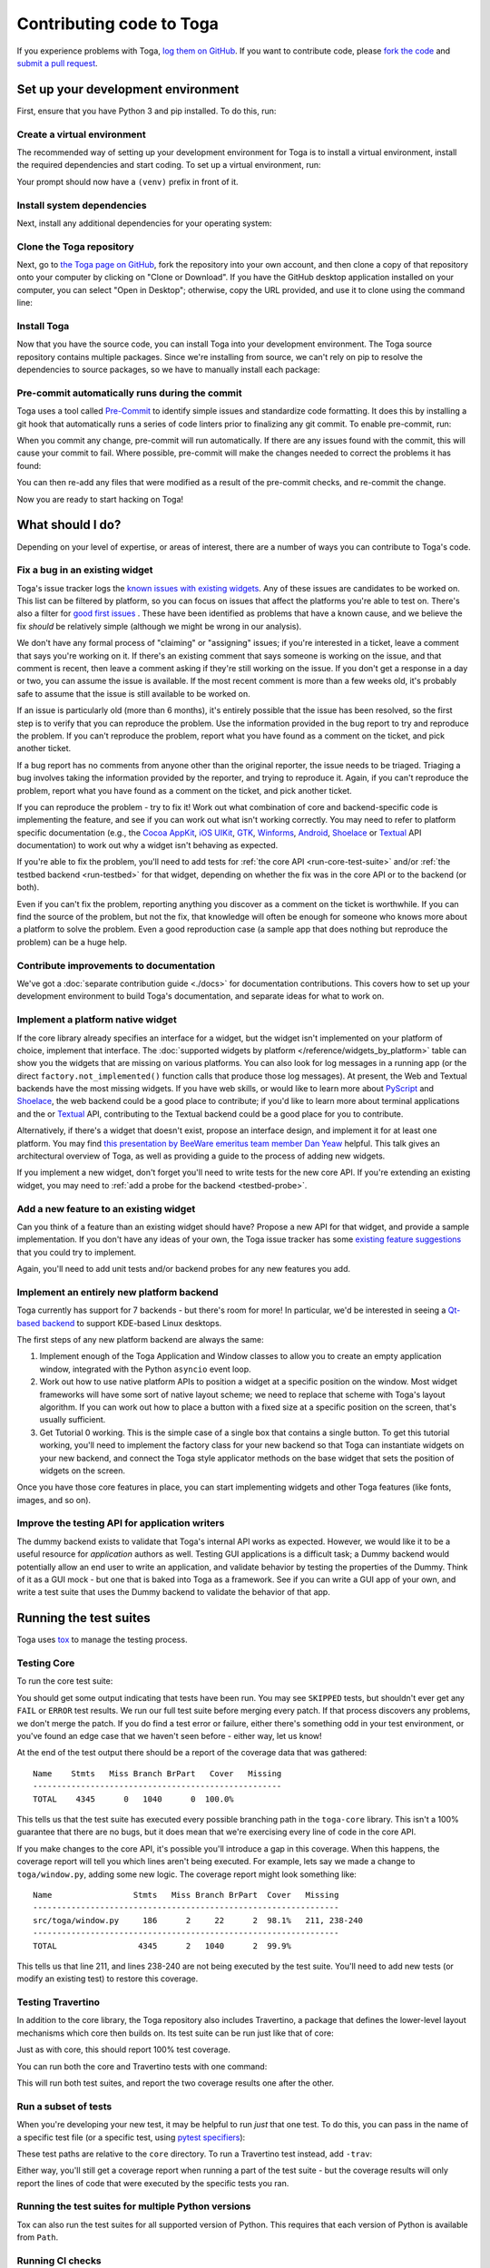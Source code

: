 .. _contribute:

=========================
Contributing code to Toga
=========================

If you experience problems with Toga, `log them on GitHub`_. If you want to
contribute code, please `fork the code`_ and `submit a pull request`_.

.. _log them on GitHub: https://github.com/beeware/toga/issues
.. _fork the code: https://github.com/beeware/toga
.. _submit a pull request: https://github.com/beeware/toga/pulls

.. _setup-dev-environment:

Set up your development environment
===================================

First, ensure that you have Python 3 and pip installed. To do this, run:

.. tabs::

  .. group-tab:: macOS

    .. code-block:: console

      $ python3 --version
      $ pip3 --version

  .. group-tab:: Linux

    .. code-block:: console

      $ python3 --version
      $ pip3 --version

  .. group-tab:: Windows

    .. code-block:: doscon

      C:\...>python3 --version
      C:\...>pip3 --version

Create a virtual environment
----------------------------

The recommended way of setting up your development environment for Toga
is to install a virtual environment, install the required dependencies and
start coding. To set up a virtual environment, run:

.. tabs::

  .. group-tab:: macOS

    .. code-block:: console

      $ python3 -m venv venv
      $ source venv/bin/activate

  .. group-tab:: Linux

    .. code-block:: console

      $ python3 -m venv venv
      $ source venv/bin/activate

  .. group-tab:: Windows

    .. code-block:: doscon

      C:\...>python3 -m venv venv
      C:\...>venv\Scripts\activate

Your prompt should now have a ``(venv)`` prefix in front of it.

Install system dependencies
---------------------------

Next, install any additional dependencies for your operating system:

.. tabs::

  .. group-tab:: macOS

    No additional dependencies

  .. group-tab:: Linux

    .. include:: /reference/platforms/unix-prerequisites.rst

  .. group-tab:: Windows

    No additional dependencies

Clone the Toga repository
-------------------------

Next, go to `the Toga page on GitHub <https://github.com/beeware/toga>`__, fork
the repository into your own account, and then clone a copy of that repository
onto your computer by clicking on "Clone or Download". If you have the GitHub
desktop application installed on your computer, you can select "Open in
Desktop"; otherwise, copy the URL provided, and use it to clone using the
command line:

.. tabs::

  .. group-tab:: macOS

    Fork the Toga repository, and then::

      (venv) $ git clone https://github.com/<your username>/toga.git

    (substituting your GitHub username)

  .. group-tab:: Linux

    Fork the Toga repository, and then::

      (venv) $ git clone https://github.com/<your username>/toga.git

    (substituting your GitHub username)

  .. group-tab:: Windows

    Fork the Toga repository, and then:

    .. code-block:: doscon

      (venv) C:\...>git clone https://github.com/<your username>/toga.git

    (substituting your GitHub username)

Install Toga
------------

Now that you have the source code, you can install Toga into your development
environment. The Toga source repository contains multiple packages. Since we're
installing from source, we can't rely on pip to resolve the dependencies to
source packages, so we have to manually install each package:

.. tabs::

  .. group-tab:: macOS

    .. code-block:: console

      (venv) $ cd toga
      (venv) $ pip install -e "./core[dev]" -e ./dummy -e ./cocoa -e ./travertino

  .. group-tab:: Linux

    .. code-block:: console

      (venv) $ cd toga
      (venv) $ pip install -e ./core[dev] -e ./dummy -e ./gtk -e ./travertino

  .. group-tab:: Windows

    .. code-block:: doscon

      (venv) C:\...>cd toga
      (venv) C:\...>pip install -e ./core[dev] -e ./dummy -e ./winforms -e ./travertino

Pre-commit automatically runs during the commit
-----------------------------------------------

Toga uses a tool called `Pre-Commit <https://pre-commit.com>`__ to identify
simple issues and standardize code formatting. It does this by installing a git
hook that automatically runs a series of code linters prior to finalizing any
git commit. To enable pre-commit, run:

.. tabs::

  .. group-tab:: macOS

    .. code-block:: console

      (venv) $ pre-commit install
      pre-commit installed at .git/hooks/pre-commit

  .. group-tab:: Linux

    .. code-block:: console

      (venv) $ pre-commit install
      pre-commit installed at .git/hooks/pre-commit

  .. group-tab:: Windows

    .. code-block:: doscon

      (venv) C:\...>pre-commit install
      pre-commit installed at .git/hooks/pre-commit

When you commit any change, pre-commit will run automatically. If there are any
issues found with the commit, this will cause your commit to fail. Where possible,
pre-commit will make the changes needed to correct the problems it has found:

.. tabs::

  .. group-tab:: macOS

    .. code-block:: console

      (venv) $ git add some/interesting_file.py
      (venv) $ git commit -m "Minor change"
      black....................................................................Failed
      - hook id: black
      - files were modified by this hook

      reformatted some/interesting_file.py

      All done! ✨ 🍰 ✨
      1 file reformatted.

      flake8...................................................................Passed
      check toml...........................................(no files to check)Skipped
      check yaml...........................................(no files to check)Skipped
      check for case conflicts.................................................Passed
      check docstring is first.................................................Passed
      fix end of files.........................................................Passed
      trim trailing whitespace.................................................Passed
      isort....................................................................Passed
      pyupgrade................................................................Passed
      docformatter.............................................................Passed

  .. group-tab:: Linux

    .. code-block:: console

      (venv) $ git add some/interesting_file.py
      (venv) $ git commit -m "Minor change"
      black....................................................................Failed
      - hook id: black
      - files were modified by this hook

      reformatted some/interesting_file.py

      All done! ✨ 🍰 ✨
      1 file reformatted.

      flake8...................................................................Passed
      check toml...........................................(no files to check)Skipped
      check yaml...........................................(no files to check)Skipped
      check for case conflicts.................................................Passed
      check docstring is first.................................................Passed
      fix end of files.........................................................Passed
      trim trailing whitespace.................................................Passed
      isort....................................................................Passed
      pyupgrade................................................................Passed
      docformatter.............................................................Passed

  .. group-tab:: Windows

    .. code-block:: doscon

      (venv) C:\...>git add some/interesting_file.py
      (venv) C:\...>git commit -m "Minor change"
      black....................................................................Failed
      - hook id: black
      - files were modified by this hook

      reformatted some\interesting_file.py

      All done! ✨ 🍰 ✨
      1 file reformatted.

      flake8...................................................................Passed
      check toml...........................................(no files to check)Skipped
      check yaml...........................................(no files to check)Skipped
      check for case conflicts.................................................Passed
      check docstring is first.................................................Passed
      fix end of files.........................................................Passed
      trim trailing whitespace.................................................Passed
      isort....................................................................Passed
      pyupgrade................................................................Passed
      docformatter.............................................................Passed

You can then re-add any files that were modified as a result of the pre-commit checks,
and re-commit the change.

.. tabs::

  .. group-tab:: macOS

    .. code-block:: console

      (venv) $ git add some/interesting_file.py
      (venv) $ git commit -m "Minor change"
      black....................................................................Passed
      flake8...................................................................Passed
      check toml...........................................(no files to check)Skipped
      check yaml...........................................(no files to check)Skipped
      check for case conflicts.................................................Passed
      check docstring is first.................................................Passed
      fix end of files.........................................................Passed
      trim trailing whitespace.................................................Passed
      isort....................................................................Passed
      pyupgrade................................................................Passed
      docformatter.............................................................Passed
      [bugfix e3e0f73] Minor change
      1 file changed, 4 insertions(+), 2 deletions(-)

  .. group-tab:: Linux

    .. code-block:: console

      (venv) $ git add some/interesting_file.py
      (venv) $ git commit -m "Minor change"
      black....................................................................Passed
      flake8...................................................................Passed
      check toml...........................................(no files to check)Skipped
      check yaml...........................................(no files to check)Skipped
      check for case conflicts.................................................Passed
      check docstring is first.................................................Passed
      fix end of files.........................................................Passed
      trim trailing whitespace.................................................Passed
      isort....................................................................Passed
      pyupgrade................................................................Passed
      docformatter.............................................................Passed
      [bugfix e3e0f73] Minor change
      1 file changed, 4 insertions(+), 2 deletions(-)

  .. group-tab:: Windows

    .. code-block:: doscon

      (venv) C:\...>git add some\interesting_file.py
      (venv) C:\...>git commit -m "Minor change"
      black....................................................................Passed
      flake8...................................................................Passed
      check toml...........................................(no files to check)Skipped
      check yaml...........................................(no files to check)Skipped
      check for case conflicts.................................................Passed
      check docstring is first.................................................Passed
      fix end of files.........................................................Passed
      trim trailing whitespace.................................................Passed
      isort....................................................................Passed
      pyupgrade................................................................Passed
      docformatter.............................................................Passed

Now you are ready to start hacking on Toga!

What should I do?
=================

Depending on your level of expertise, or areas of interest, there are a number
of ways you can contribute to Toga's code.

Fix a bug in an existing widget
-------------------------------

Toga's issue tracker logs the `known issues with existing widgets
<https://github.com/beeware/toga/issues?q=is%3Aopen+is%3Aissue+label%3Abug>`__.
Any of these issues are candidates to be worked on. This list can be filtered by
platform, so you can focus on issues that affect the platforms you're able to
test on. There's also a filter for `good first issues
<https://github.com/beeware/toga/issues?q=is%3Aopen+is%3Aissue+label%3A%22good+first+issue%22>`__
. These have been identified as problems that have a known cause, and we believe
the fix *should* be relatively simple (although we might be wrong in our
analysis).

We don't have any formal process of "claiming" or "assigning" issues; if you're
interested in a ticket, leave a comment that says you're working on it. If
there's an existing comment that says someone is working on the issue, and that
comment is recent, then leave a comment asking if they're still working on the
issue. If you don't get a response in a day or two, you can assume the issue is
available. If the most recent comment is more than a few weeks old, it's
probably safe to assume that the issue is still available to be worked on.

If an issue is particularly old (more than 6 months), it's entirely possible
that the issue has been resolved, so the first step is to verify that you can
reproduce the problem. Use the information provided in the bug report to try and
reproduce the problem. If you can't reproduce the problem, report what you have
found as a comment on the ticket, and pick another ticket.

If a bug report has no comments from anyone other than the original reporter,
the issue needs to be triaged. Triaging a bug involves taking the
information provided by the reporter, and trying to reproduce it. Again, if you
can't reproduce the problem, report what you have found as a comment on the
ticket, and pick another ticket.

If you can reproduce the problem - try to fix it! Work out what combination of core and
backend-specific code is implementing the feature, and see if you can work out what
isn't working correctly. You may need to refer to platform specific documentation (e.g.,
the `Cocoa AppKit <https://developer.apple.com/documentation/appkit?language=objc>`__,
`iOS UIKit <https://developer.apple.com/documentation/uikit?language=objc>`__, `GTK
<https://docs.gtk.org/gtk3/>`__, `Winforms
<https://learn.microsoft.com/en-us/dotnet/desktop/winforms/controls/overview?view=netdesktop-7.0>`__,
`Android <https://developer.android.com/reference>`__, `Shoelace
<https://shoelace.style>`__ or `Textual <https://textual.textualize.io>`__ API
documentation) to work out why a widget isn't behaving as expected.

If you're able to fix the problem, you'll need to add tests for :ref:`the core
API <run-core-test-suite>` and/or :ref:`the testbed backend <run-testbed>` for
that widget, depending on whether the fix was in the core API or to the backend
(or both).

Even if you can't fix the problem, reporting anything you discover as a comment
on the ticket is worthwhile. If you can find the source of the problem, but not
the fix, that knowledge will often be enough for someone who knows more about a
platform to solve the problem. Even a good reproduction case (a sample app that
does nothing but reproduce the problem) can be a huge help.

Contribute improvements to documentation
----------------------------------------

We've got a :doc:`separate contribution guide <./docs>` for documentation contributions.
This covers how to set up your development environment to build Toga's documentation,
and separate ideas for what to work on.

Implement a platform native widget
----------------------------------

If the core library already specifies an interface for a widget, but the widget isn't
implemented on your platform of choice, implement that interface. The :doc:`supported
widgets by platform </reference/widgets_by_platform>` table can show you the widgets
that are missing on various platforms. You can also look for log messages in a running
app (or the direct ``factory.not_implemented()`` function calls that produce those log
messages). At present, the Web and Textual backends have the most missing widgets. If
you have web skills, or would like to learn more about `PyScript
<https://pyscript.net>`__ and `Shoelace <https://shoelace.style>`__, the web backend
could be a good place to contribute; if you'd like to learn more about terminal
applications and the or `Textual <https://textual.textualize.io>`__ API, contributing to
the Textual backend could be a good place for you to contribute.

Alternatively, if there's a widget that doesn't exist, propose an interface
design, and implement it for at least one platform. You may find `this
presentation by BeeWare emeritus team member Dan Yeaw
<https://www.youtube.com/watch?v=sWt_sEZUiY8>`__ helpful. This talk gives an
architectural overview of Toga, as well as providing a guide to the process of
adding new widgets.

If you implement a new widget, don't forget you'll need to write tests for the
new core API. If you're extending an existing widget, you may need to :ref:`add
a probe for the backend <testbed-probe>`.

Add a new feature to an existing widget
---------------------------------------

Can you think of a feature than an existing widget should have? Propose a new
API for that widget, and provide a sample implementation. If you don't have any
ideas of your own, the Toga issue tracker has some `existing feature suggestions
<https://github.com/beeware/toga/issues?q=is%3Aopen+is%3Aissue+label%3Aenhancement>`__
that you could try to implement.

Again, you'll need to add unit tests and/or backend probes for any new features
you add.

Implement an entirely new platform backend
------------------------------------------

Toga currently has support for 7 backends - but there's room for more! In
particular, we'd be interested in seeing a `Qt-based backend
<https://github.com/beeware/toga/issues/1142>`__ to support KDE-based Linux
desktops.

The first steps of any new platform backend are always the same:

1. Implement enough of the Toga Application and Window classes to allow you to
   create an empty application window, integrated with the Python ``asyncio``
   event loop.
2. Work out how to use native platform APIs to position a widget at a specific
   position on the window. Most widget frameworks will have some sort of native
   layout scheme; we need to replace that scheme with Toga's layout algorithm.
   If you can work out how to place a button with a fixed size at a specific
   position on the screen, that's usually sufficient.
3. Get Tutorial 0 working. This is the simple case of a single box that contains
   a single button. To get this tutorial working, you'll need to implement the
   factory class for your new backend so that Toga can instantiate widgets on
   your new backend, and connect the Toga style applicator methods on the base
   widget that sets the position of widgets on the screen.

Once you have those core features in place, you can start implementing widgets
and other Toga features (like fonts, images, and so on).

Improve the testing API for application writers
-----------------------------------------------

The dummy backend exists to validate that Toga's internal API works as expected.
However, we would like it to be a useful resource for *application* authors as
well. Testing GUI applications is a difficult task; a Dummy backend would
potentially allow an end user to write an application, and validate behavior by
testing the properties of the Dummy. Think of it as a GUI mock - but one that is
baked into Toga as a framework. See if you can write a GUI app of your own, and
write a test suite that uses the Dummy backend to validate the behavior of that
app.

.. _run-core-test-suite:

Running the test suites
=======================

Toga uses `tox <https://tox.wiki/en/latest/>`__ to manage the testing process.

Testing Core
------------

To run the core test suite:

.. tabs::

  .. group-tab:: macOS

    .. code-block:: console

      (venv) $ tox -m test-core

  .. group-tab:: Linux

    .. code-block:: console

      (venv) $ tox -m test-core

  .. group-tab:: Windows

    .. code-block:: doscon

      (venv) C:\...>tox -m test-core

You should get some output indicating that tests have been run. You may see
``SKIPPED`` tests, but shouldn't ever get any ``FAIL`` or ``ERROR`` test
results. We run our full test suite before merging every patch. If that process
discovers any problems, we don't merge the patch. If you do find a test error or
failure, either there's something odd in your test environment, or you've found
an edge case that we haven't seen before - either way, let us know!

At the end of the test output there should be a report of the coverage data that
was gathered::

    Name    Stmts   Miss Branch BrPart   Cover   Missing
    ----------------------------------------------------
    TOTAL    4345      0   1040      0  100.0%

This tells us that the test suite has executed every possible branching path
in the ``toga-core`` library. This isn't a 100% guarantee that there are no bugs,
but it does mean that we're exercising every line of code in the core API.

If you make changes to the core API, it's possible you'll introduce a gap in this
coverage. When this happens, the coverage report will tell you which lines aren't
being executed. For example, lets say we made a change to ``toga/window.py``,
adding some new logic. The coverage report might look something like::

  Name                 Stmts   Miss Branch BrPart  Cover   Missing
  ----------------------------------------------------------------
  src/toga/window.py     186      2     22      2  98.1%   211, 238-240
  ----------------------------------------------------------------
  TOTAL                 4345      2   1040      2  99.9%

This tells us that line 211, and lines 238-240 are not being executed by the test
suite. You'll need to add new tests (or modify an existing test) to restore this
coverage.

Testing Travertino
------------------

In addition to the core library, the Toga repository also includes Travertino, a package
that defines the lower-level layout mechanisms which core then builds on. Its test suite
can be run just like that of core:

.. tabs::

  .. group-tab:: macOS

    .. code-block:: console

      (venv) $ tox -m test-trav

  .. group-tab:: Linux

    .. code-block:: console

      (venv) $ tox -m test-trav

  .. group-tab:: Windows

    .. code-block:: doscon

      (venv) C:\...>tox -m test-trav

Just as with core, this should report 100% test coverage.

You can run both the core and Travertino tests with one command:


.. tabs::

  .. group-tab:: macOS

    .. code-block:: console

      (venv) $ tox -m test

  .. group-tab:: Linux

    .. code-block:: console

      (venv) $ tox -m test

  .. group-tab:: Windows

    .. code-block:: doscon

      (venv) C:\...>tox -m test

This will run both test suites, and report the two coverage results one after the other.


Run a subset of tests
---------------------

When you're developing your new test, it may be helpful to run *just* that one
test. To do this, you can pass in the name of a specific test file (or a
specific test, using `pytest specifiers
<https://docs.pytest.org/en/latest/how-to/usage.html>`__):

.. tabs::

  .. group-tab:: macOS

    .. code-block:: console

      (venv) $ tox -e py -- tests/path_to_test_file/test_some_test.py

  .. group-tab:: Linux

    .. code-block:: console

      (venv) $ tox -e py -- tests/path_to_test_file/test_some_test.py

  .. group-tab:: Windows

    .. code-block:: doscon

      (venv) C:\...>tox -e py -- tests/path_to_test_file/test_some_test.py

These test paths are relative to the ``core`` directory. To run a Travertino test
instead, add ``-trav``:

.. tabs::

  .. group-tab:: macOS

    .. code-block:: console

      (venv) $ tox -e py-trav -- tests/path_to_test_file/test_some_test.py

  .. group-tab:: Linux

    .. code-block:: console

      (venv) $ tox -e py-trav -- tests/path_to_test_file/test_some_test.py

  .. group-tab:: Windows

    .. code-block:: doscon

      (venv) C:\...>tox -e py-trav -- tests/path_to_test_file/test_some_test.py


Either way, you'll still get a coverage report when running a part of the test suite -
but the coverage results will only report the lines of code that were executed by the
specific tests you ran.

Running the test suites for multiple Python versions
----------------------------------------------------

Tox can also run the test suites for all supported version of Python. This
requires that each version of Python is available from ``Path``.

.. tabs::

  .. group-tab:: macOS

    .. code-block:: console

      (venv) $ tox

  .. group-tab:: Linux

    .. code-block:: console

      (venv) $ tox

  .. group-tab:: Windows

    .. code-block:: doscon

      (venv) C:\...>tox

Running CI checks
-----------------

Tox can also be used to run many of the same checks that run in CI; this is
most useful prior to committing and pushing your changes.

.. tabs::

  .. group-tab:: macOS

    .. code-block:: console

      (venv) $ tox -m ci

  .. group-tab:: Linux

    .. code-block:: console

      (venv) $ tox -m ci

  .. group-tab:: Windows

    .. code-block:: doscon

      (venv) C:\...>tox -m ci

.. _run-testbed:

Running the testbed
===================

The above test suites exercise ``toga-core`` and ``travertino`` - but what about the
backends? To verify the behavior of the backends, Toga has a testbed app. This app uses
the core API to exercise all the behaviors that the backend APIs need to perform - but
uses an actual platform backend to implement that behavior.

To run the testbed app, install `Briefcase
<https://briefcase.readthedocs.io/en/latest/>`__, and run the app in developer
test mode:

.. tabs::

  .. group-tab:: macOS

    .. code-block:: console

      (venv) $ python -m pip install briefcase
      (venv) $ cd testbed
      (venv) $ briefcase dev --test

  .. group-tab:: Linux

    .. code-block:: console

      (venv) $ python -m pip install briefcase
      (venv) $ cd testbed
      (venv) $ briefcase dev --test

  .. group-tab:: Windows

    .. code-block:: doscon

      (venv) C:\...>python -m pip install briefcase
      (venv) C:\...>cd testbed
      (venv) C:\...>briefcase dev --test

This will display a Toga app window, which will flash as it performs all the GUI
tests. You'll then see a coverage report for the code that has been executed.

If you want to run a subset of the entire test suite, Briefcase honors `pytest
specifiers <https://docs.pytest.org/en/latest/how-to/usage.html>`__) in the same
way as the main test suite.

The testbed app provides one additional feature that the core tests don't have --
slow mode. Slow mode runs the same tests, but deliberately pauses for 1 second
between each GUI action so that you can observe what is going on.

So - to run *only* the button tests in slow mode, you could run:

.. tabs::

  .. group-tab:: macOS

    .. code-block:: console

      (venv) $ briefcase dev --test -- tests/widgets/test_button.py --slow

  .. group-tab:: Linux

    .. code-block:: console

      (venv) $ briefcase dev --test -- tests/widgets/test_button.py --slow

  .. group-tab:: Windows

    .. code-block:: doscon

      (venv) C:\...>briefcase dev --test -- tests/widgets/test_button.py --slow

This test will take a lot longer to run, but you'll see the widget (Button, in
this case) go through various color, format, and size changes as the test runs.
You won't get a coverage report if you run a subset of the tests, or if you
enable slow mode.

Developer mode is useful for testing desktop platforms (Cocoa, Winforms and
GTK); but if you want to test a mobile backend, you'll need to use ``briefcase
run``.

.. tabs::

  .. group-tab:: macOS

    To run the Android test suite:

    .. code-block:: console

      (venv) $ briefcase run android --test

    To run the iOS test suite:

    .. code-block:: console

      (venv) $ briefcase run iOS --test

  .. group-tab:: Linux

    To run the Android test suite:

    .. code-block:: console

      (venv) $ briefcase run android --test

    iOS tests can't be executed on Linux.

  .. group-tab:: Windows

    To run the Android test suite:

    .. code-block:: doscon

      (venv) C:\...>briefcase run android --test

    iOS tests can't be executed on Windows.

You can also use slow mode or pytest specifiers with ``briefcase run``, using
the same ``--`` syntax as you used in developer mode.

.. _testbed-probe:

How the testbed works
---------------------

The testbed works by providing a generic collection of behavioral tests on a
live app, and then providing an API to instrument the live app to verify that
those behaviors have been implemented. That API is then implemented by each
backend.

The implementation of the generic behavioral tests is contained in the `tests
folder of the testbed app
<https://github.com/beeware/toga/tree/main/testbed/tests>`__. These tests use
the public API of a widget to exercise all the corner cases of each
implementation. Some of the tests are generic (for example, setting the
background color of a widget) and are shared between widgets, but each widget
has its own set of specific tests. These tests are all declared ``async``
because they need to interact with the event loop of a running application.

Each test will make a series of calls on a widget's public API. The public API
is used to verify the behavior that an end user would experience when
programming a Toga app. The test will *also* make calls on the `probe` for the
widget.

The widget probe provides a generic interface for interacting with the internals
of widget, verifying that the implementation is in the correct state as a result
of invoking a public API. The probes for each platform are implemented in the
``tests_backend`` folder of each backend. For example, the Cocoa tests backend
and probe implementations can be found `here
<https://github.com/beeware/toga/tree/main/cocoa/tests_backend>`__.

The probe for each widget provides a way to manipulate and inspect the internals
of a widget in a way that may not be possible from a public API. For example,
the Toga public API doesn't provide a way to determine the physical size of a
widget, or interrogate the font being used to render a widget; the probe
implementation does. This allows a testbed test case to verify that a widget has
been laid out correctly inside the Toga window, is drawn using the right font,
and has any other other appropriate physical properties or internal state.

The probe also provides a programmatic interface for interacting *with* a
widget. For example, in order to test a button, you need to be able to press
that button; the probe API provides an API to simulate that press. This allows
the testbed to verify that the correct callbacks will be invoked when a button
is pressed. These interactions are performed by generating events in the GUI
framework being tested.

The widget probe also provides a ``redraw()`` method. GUI libraries don't always
immediately apply changes visually, as graphical changes will often be batched
so that they can be applied in a single redraw. To ensure that any visual
changes have been applied before a test asserts the properties of the app, a
test case can call ``await probe.redraw()``. This guarantees that any
outstanding redraw events have been processed. These ``redraw()`` requests are
also used to implement slow mode - each redraw is turned into a 1 second sleep.

If a widget doesn't have a probe for a given widget, the testbed should call
``pytest.skip()`` for that platform when constructing the widget fixture (there
is a ``skip_on_platforms()`` helper method in the testbed method to do this).
If a widget hasn't implemented a specific probe method that the testbed
required, it should call ``pytest.skip()`` so that the backend knows to skip the
test.

If a widget on a given backend doesn't support a given feature, it should use
``pytest.xfail()`` (expected failure) for the probe method testing that feature.
For example, Cocoa doesn't support setting the text color of buttons; as a
result, the Cocoa implementation of the ``color`` `property of the Button probe
<https://github.com/beeware/toga/blob/main/cocoa/tests_backend/widgets/button.py#L17>`__
performs an ``xfail`` describing that limitation.

.. _pr-housekeeping:

Submitting a pull request
=========================

Before you submit a pull request, there's a few bits of housekeeping to do.

Submit from a feature branch, not your ``main`` branch
------------------------------------------------------

Before you start working on your change, make sure you've created a branch.
By default, when you clone your repository fork, you'll be checked out on
your ``main`` branch. This is a direct copy of Toga's ``main`` branch.

While you *can* submit a pull request from your ``main`` branch, it's preferable
if you *don't* do this. If you submit a pull request that is *almost* right, the
core team member who reviews your pull request may be able to make the necessary
changes, rather than giving feedback asking for a minor change. However, if you
submit your pull request from your ``main`` branch, reviewers are prevented from
making modifications.

Instead, you should make your changes on a *feature branch*. A feature branch
has a simple name to identify the change that you've made. For example, if
you've found a bug in Toga's layout algorithm, you might create a feature branch
``fix-layout-bug``. If your bug relates to a specific issue that has been
reported, it's also common to reference that issue number in the branch name
(e.g., ``fix-1234``).

To create a feature branch, run:

.. tabs::

  .. group-tab:: macOS

    .. code-block:: console

      (venv) $ git checkout -b fix-layout-bug

  .. group-tab:: Linux

    .. code-block:: console

      (venv) $ git checkout -b fix-layout-bug

  .. group-tab:: Windows

    .. code-block:: doscon

      (venv) C:\...>git checkout -b fix-layout-bug

Commit your changes to this branch, then push to GitHub and create a pull request.

Add change information for release notes
----------------------------------------

Before you submit this change as a pull request, you need to add a *change
note*. Toga uses `towncrier <https://pypi.org/project/towncrier/>`__ to automate
building the release notes for each release. Every pull request must include at
least one file in the ``changes/`` directory that provides a short description
of the change implemented by the pull request.

This description should be a high level summary of the change from the
perspective of the user, not a deep technical description or implementation
detail. It is distinct from a commit message - a commit message describes what
has been done so that future developers can follow the reasoning for a change;
the change note is a "user facing" description. For example, if you fix a bug
caused by date handling, the commit message might read:

    Modified date validation to accept US-style MM-DD-YYYY format.

The corresponding change note would read something like:

    Date widgets can now accept US-style MM-DD-YYYY format.

The change note should be in ReST format, in a file that has name of the format
``<id>.<fragment type>.rst``. If the change you are proposing will fix a bug or
implement a feature for which there is an existing issue number, the ID will be
the number of that ticket. If the change has no corresponding issue, the PR
number can be used as the ID. You won't know this PR number until you push the
pull request, so the first CI pass will fail the Towncrier check; add the change
note and push a PR update and CI should then pass.

There are five allowed fragment types:

- ``feature``: The PR adds a new behavior or capability that wasn't previously
  possible (e.g., adding a new widget, or adding a significant capability to an
  existing widget);
- ``bugfix``: The PR fixes a bug in the existing implementation;
- ``doc``: The PR is an significant improvement to documentation;
- ``removal``; The PR represents a backwards incompatible change in the Toga
  API; or
- ``misc``; A minor or administrative change (e.g., fixing a typo, a minor
  language clarification, or updating a dependency version) that doesn't need to
  be announced in the release notes.

Some PRs will introduce multiple features and fix multiple bugs, or introduce
multiple backwards incompatible changes. In that case, the PR may have multiple
change note files. If you need to associate two fragment types with the same ID,
you can append a numerical suffix. For example, if PR 789 added a feature
described by ticket 123, closed a bug described by ticket 234, and also made two
backwards incompatible changes, you might have 4 change note files:

* ``123.feature.rst``
* ``234.bugfix.rst``
* ``789.removal.1.rst``
* ``789.removal.2.rst``

For more information about Towncrier and fragment types see `News Fragments
<https://towncrier.readthedocs.io/en/stable/tutorial.html#creating-news-fragments>`__.
You can also see existing examples of news fragments in the ``changes``
directory of the Toga repository. If this folder is empty, it's likely because
Toga has recently published a new release; change note files are deleted and
combined to update the :doc:`release notes </background/project/releases>` with
each release. You can look at that file to see the style of comment that is
required; you can look at `recently merged PRs
<https://github.com/beeware/toga/pulls?q=is%3Apr+is%3Amerged>`__ to see how to
format your change notes.

It's not just about coverage!
-----------------------------

Although we're always trying to improve test coverage, the
task isn't *just* about increasing the numerical coverage value. Part of the
task is to audit the code as you go. You could write a comprehensive set of
tests for a concrete life jacket... but a concrete life jacket would still be
useless for the purpose it was intended!

As you develop tests and improve coverage, you should be checking that the
core module is internally **consistent** as well. If you notice any method
names that aren't internally consistent (e.g., something called ``on_select``
in one module, but called ``on_selected`` in another), or where the data isn't
being handled consistently (one widget updates then refreshes, but another
widget refreshes then updates), flag it and bring it to our attention by
raising a ticket. Or, if you're confident that you know what needs to be done,
create a pull request that fixes the problem you've found.

One example of the type of consistency we're looking for is described in
`this ticket <https://github.com/beeware/toga/issues/299>`__.

Waiting for feedback
--------------------

Once you've written your code, test, and change note, you can submit your
changes as a pull request. One of the core team will review your work, and
give feedback. If any changes are requested, you can make those changes, and
update your pull request; eventually, the pull request will be accepted and
merged. Congratulations, you're a contributor to Toga!

What next?
==========

Rinse and repeat! If you've improved coverage by one line, go back and do it
again for *another* coverage line! If you've implemented a new widget, implement
*another* widget!

Most importantly - have fun!
